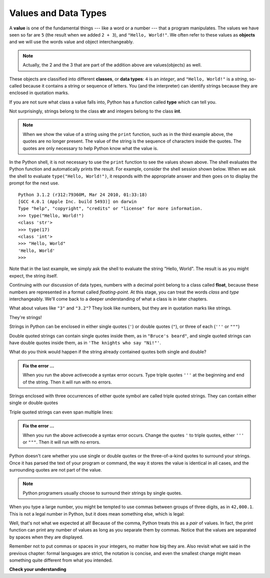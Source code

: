 ..  Copyright (C)  Brad Miller, David Ranum, Jeffrey Elkner, Peter Wentworth, Allen B. Downey, Chris
    Meyers, and Dario Mitchell.  Permission is granted to copy, distribute
    and/or modify this document under the terms of the GNU Free Documentation
    License, Version 1.3 or any later version published by the Free Software
    Foundation; with Invariant Sections being Forward, Prefaces, and
    Contributor List, no Front-Cover Texts, and no Back-Cover Texts.  A copy of
    the license is included in the section entitled "GNU Free Documentation
    License".

.. qnum::
   :prefix: data-2-
   :start: 1

Values and Data Types
---------------------

A **value** is one of the fundamental things --- like a word or a number --- that a program manipulates. The values we have seen so far are ``5`` (the result when we added ``2 + 3``), and ``"Hello, World!"``.  We often refer to these values as **objects** and we will use the words value and object interchangeably.

.. note::
	Actually, the 2 and the 3 that are part of the addition above are values(objects) as well.

These objects are classified into different **classes**, or **data types**: ``4`` is an *integer*, and ``"Hello, World!"`` is a *string*, so-called because it contains a string or sequence of letters. You (and the interpreter) can identify strings because they are enclosed in quotation marks.

If you are not sure what class a value falls into, Python has a function called **type** which can tell you.

.. activecode:: sda
    :nocanvas:

    print(type("Hello, World!"))
    print(type(17))
    print("Hello, World")

Not surprisingly, strings belong to the class **str** and integers belong to the class **int**.

.. note::

	When we show the value of a string using the ``print`` function, such as in the third example above, the quotes are no longer present.  The value of the string is the sequence of characters inside the quotes.  The quotes are only necessary to help Python know what the value is.


In the Python shell, it is not necessary to use the ``print`` function to see the values shown above.  The shell evaluates the Python function and automatically prints the result.  For example, consider the shell session shown below.  When
we ask the shell to evaluate ``type("Hello, World!")``, it responds with the appropriate answer and then goes on to
display the prompt for the next use.

::

	Python 3.1.2 (r312:79360M, Mar 24 2010, 01:33:18)
	[GCC 4.0.1 (Apple Inc. build 5493)] on darwin
	Type "help", "copyright", "credits" or "license" for more information.
	>>> type("Hello, World!")
	<class 'str'>
	>>> type(17)
	<class 'int'>
	>>> "Hello, World"
	'Hello, World'
	>>>

Note that in the last example, we simply ask the shell to evaluate the string "Hello, World".  The result is as you might expect, the string itself.

Continuing with our discussion of data types, numbers with a decimal point belong to a class called **float**, because these numbers are represented in a format called *floating-point*.  At this stage, you can treat the words *class* and *type*
interchangeably.  We'll come back to a deeper understanding of what a class is in later chapters.

.. activecode:: sdb
    :nocanvas:

    print(3)
    print(3.0)
    print(3.2)
    print(1.2345e2)

    print(type(3))
    print(type(3.0))
    print(type(3.2))
    print(type(1.2345e2))
    # what does e2 mean? (answer on next line then run)
    #

What about values like ``"3"`` and ``"3.2"``? They look like numbers, but they are in quotation marks like strings.

.. activecode:: sdc
    :nocanvas:

    print(type("3"))
    print(type("3.2"))

They're strings!

Strings in Python can be enclosed in either single quotes (``'``) or double quotes (``"``), or three of each (``'''`` or ``"""``)

.. activecode:: sdd
    :nocanvas:

    print('This is a string.')
    print("And so is this.")
    print("""and this.""")
    print('''and even this...''')
    print(type('This is a string.') )
    print(type("And so is this.") )
    print(type("""and this.""") )
    print(type('''and even this...''') )


Double quoted strings can contain single quotes inside them, as in ``"Bruce's beard"``, and single quoted strings can have double quotes inside them, as in ``'The knights who say "Ni!"'``.

What do you think would happen if the string already contained quotes both single and double?


.. activecode:: sde
    :nocanvas:

    print("Oh no", she exclaimed, "Ben's bike is broken!")


.. admonition:: Fix the error ...

   When you run the above activecode a syntax error occurs. Type triple quotes ``'''`` at the beginning and end of the string. Then it will run with no errors.

Strings enclosed with three occurrences of either quote symbol are called triple quoted strings.  They can contain either single or double quotes

Triple quoted strings can even span multiple lines:

.. activecode:: sdf
    :nocanvas:

    message = 'This message

    spans several
    lines.'

    print(message)

.. admonition:: Fix the error ...

   When you run the above activecode a syntax error occurs. Change the quotes ``'`` to triple quotes, either ``'''`` or ``"""``. Then it will run with no errors.

Python doesn't care whether you use single or double quotes or the three-of-a-kind quotes to surround your strings.  Once it has parsed the text of your program or command, the way it stores the value is identical in all cases, and the surrounding quotes are not part of the value.

.. note::
   Python programers usually choose to surround their strings by single quotes.

When you type a large number, you might be tempted to use commas between groups of three digits, as in ``42,000.1``. This is not a legal number in Python, but it does mean something else, which is legal:

.. activecode:: sdg
    :nocanvas:

    print(42000.1)
    print(42,000.1)


Well, that's not what we expected at all! Because of the comma, Python treats this as a *pair* of values.     In fact, the print function can print any number of values as long as you separate them by commas.  Notice that the values are separated by spaces when they are displayed.

.. activecode:: sdh
    :nocanvas:

    print(42, 17, 56, 34, 11, 4.35, 32)
    print(3.4, "hello", 45)

Remember not to put commas or spaces in your integers, no
matter how big they are. Also revisit what we said in the previous chapter: formal languages are strict, the notation is concise, and even the smallest change might mean something quite different from what you intended.

**Check your understanding**

.. mchoice:: test_question2_1_1
   :answer_a: Print out the value and determine the data type based on the value printed.
   :answer_b: Use the type function.
   :answer_c: Use it in a known equation and print the result.
   :answer_d: Look at the declaration of the variable.
   :correct: b
   :feedback_a: You may be able to determine the data type based on the printed value, but it may also be  deceptive, like when a string prints, there are no quotes around it.
   :feedback_b: The type function will tell you the class the value belongs to.
   :feedback_c: Only numeric values can be used in equations.
   :feedback_d: In Python variables are not declared.

   How can you determine the type of a variable?

.. mchoice:: test_question2_1_2
   :answer_a: Character
   :answer_b: Integer
   :answer_c: Float
   :answer_d: String
   :correct: d
   :feedback_a: It is not a single character.
   :feedback_b: The data is not numeric.
   :feedback_c: The value is not numeric with a decimal point.
   :feedback_d: Strings can be enclosed in single quotes.

   What is the data type of 'this is what kind of data'?


.. index:: type converter functions, int, float, str, truncation

